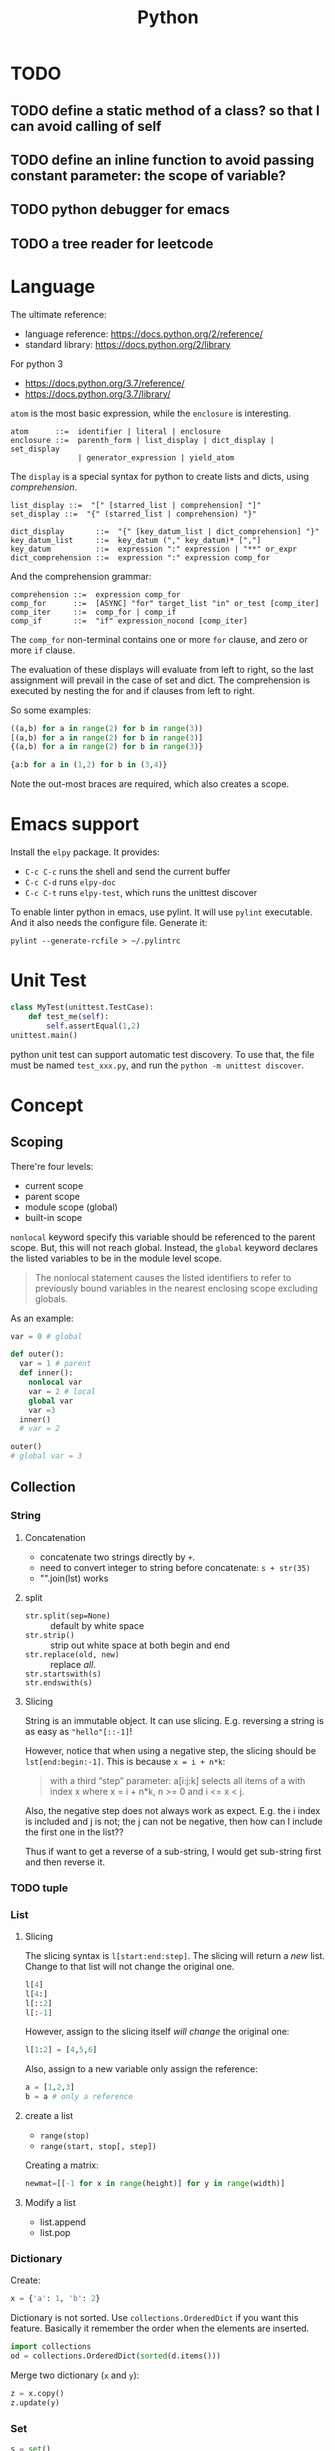 #+TITLE: Python

* TODO
** TODO define a static method of a class? so that I can avoid calling of self
** TODO define an inline function to avoid passing constant parameter: the scope of variable?
** TODO python debugger for emacs
** TODO a tree reader for leetcode


* Language
The ultimate reference:
- language reference: https://docs.python.org/2/reference/
- standard library: https://docs.python.org/2/library

For python 3
- https://docs.python.org/3.7/reference/
- https://docs.python.org/3.7/library/


=atom= is the most basic expression, while the =enclosure= is interesting.

#+BEGIN_EXAMPLE
atom      ::=  identifier | literal | enclosure
enclosure ::=  parenth_form | list_display | dict_display | set_display
               | generator_expression | yield_atom
#+END_EXAMPLE

The =display= is a special syntax for python to create lists and dicts, using /comprehension/.

#+BEGIN_EXAMPLE
list_display ::=  "[" [starred_list | comprehension] "]"
set_display ::=  "{" (starred_list | comprehension) "}"

dict_display       ::=  "{" [key_datum_list | dict_comprehension] "}"
key_datum_list     ::=  key_datum ("," key_datum)* [","]
key_datum          ::=  expression ":" expression | "**" or_expr
dict_comprehension ::=  expression ":" expression comp_for
#+END_EXAMPLE

And the comprehension grammar:
#+BEGIN_EXAMPLE
comprehension ::=  expression comp_for
comp_for      ::=  [ASYNC] "for" target_list "in" or_test [comp_iter]
comp_iter     ::=  comp_for | comp_if
comp_if       ::=  "if" expression_nocond [comp_iter]
#+END_EXAMPLE

The =comp_for= non-terminal contains one or more =for= clause, and zero or more =if= clause.

The evaluation of these displays will evaluate from left to right, so
the last assignment will prevail in the case of set and dict. The
comprehension is executed by nesting the for and if clauses from left
to right.

So some examples:

#+BEGIN_SRC python
((a,b) for a in range(2) for b in range(3))
[(a,b) for a in range(2) for b in range(3)]
{(a,b) for a in range(2) for b in range(3)}

{a:b for a in (1,2) for b in (3,4)}
#+END_SRC

Note the out-most braces are required, which also creates a scope.

* Emacs support
Install the =elpy= package. It provides:
- =C-c C-c= runs the shell and send the current buffer
- =C-c C-d= runs =elpy-doc=
- =C-c C-t= runs =elpy-test=, which runs the unittest discover

To enable linter python in emacs, use pylint. It will use =pylint=
executable. And it also needs the configure file. Generate it:

#+BEGIN_EXAMPLE
pylint --generate-rcfile > ~/.pylintrc
#+END_EXAMPLE


* Unit Test
#+BEGIN_SRC python
class MyTest(unittest.TestCase):
    def test_me(self):
        self.assertEqual(1,2)
unittest.main()
#+END_SRC

python unit test can support automatic test discovery. To use that,
the file must be named =test_xxx.py=, and run the =python -m unittest discover=.

* Concept

** Scoping
There're four levels:
- current scope
- parent scope
- module scope (global)
- built-in scope

=nonlocal= keyword specify this variable should be referenced to the parent scope.
But, this will not reach global.
Instead, the =global= keyword declares the listed variables to be in the module level scope.

#+BEGIN_QUOTE
The nonlocal statement causes the listed identifiers to refer to previously bound variables in the nearest enclosing scope excluding globals.
#+END_QUOTE

As an example:
#+BEGIN_SRC python
var = 0 # global

def outer():
  var = 1 # parent
  def inner():
    nonlocal var
    var = 2 # local
    global var
    var =3
  inner()
  # var = 2

outer()
# global var = 3
#+END_SRC

** Collection

*** String

**** Concatenation
- concatenate two strings directly by =+=.
- need to convert integer to string before concatenate: =s + str(35)=
- "".join(lst) works

**** split
- ~str.split(sep=None)~ :: default by white space
- ~str.strip()~ :: strip out white space at both begin and end
- ~str.replace(old, new)~ :: replace /all/.
- ~str.startswith(s)~ ::
- ~str.endswith(s)~ ::

**** Slicing
String is an immutable object. It can use slicing. E.g. reversing a
string is as easy as ="hello"[::-1]=!

However, notice that when using a negative step, the slicing should be
=lst[end:begin:-1]=. This is because ~x = i + n*k~:

#+BEGIN_QUOTE
with a third “step” parameter: a[i:j:k] selects all items of a with
index x where x = i + n*k, n >= 0 and i <= x < j.
#+END_QUOTE

Also, the negative step does not always work as expect. E.g. the i
index is included and j is not; the j can not be negative, then how
can I include the first one in the list??

Thus if want to get a reverse of a sub-string, I would get sub-string
first and then reverse it.

*** TODO tuple
*** List
**** Slicing
The slicing syntax is =l[start:end:step]=.
The slicing will return a /new/ list. Change to that list will not change the original one.
#+BEGIN_SRC python
l[4]
l[4:]
l[::2]
l[:-1]
#+END_SRC

However, assign to the slicing itself /will change/ the original one:
#+BEGIN_SRC python
l[1:2] = [4,5,6]
#+END_SRC

Also, assign to a new variable only assign the reference:
#+BEGIN_SRC python
a = [1,2,3]
b = a # only a reference
#+END_SRC

**** create a list
- ~range(stop)~
- ~range(start, stop[, step])~

Creating a matrix:
#+BEGIN_SRC python
newmat=[[-1 for x in range(height)] for y in range(width)]
#+END_SRC

**** Modify a list
- list.append
- list.pop

*** Dictionary
Create:
#+BEGIN_SRC python
x = {'a': 1, 'b': 2}
#+END_SRC
Dictionary is not sorted. Use =collections.OrderedDict= if you want this feature.
Basically it remember the order when the elements are inserted.

#+BEGIN_SRC python
import collections
od = collections.OrderedDict(sorted(d.items()))
#+END_SRC

Merge two dictionary (=x= and =y=):
#+BEGIN_SRC python
z = x.copy()
z.update(y)
#+END_SRC

*** Set
#+BEGIN_SRC python
s = set()
s.add(x)
if x in s:
  pass
#+END_SRC

** Algorithm
*** TODO sort
sort a dictionary by value:
#+BEGIN_SRC python
sorted(dict1, key=dict1.get) # => list
sorted(dict1, key=dict1.get, reverse=True)
#+END_SRC


** Function
*** variadic parameter
use =*args= syntax, and =args= will be a /tuple/:
#+BEGIN_SRC python
  def foo(*args):
    for a in args:
      print a
#+END_SRC

use =**args= to capture all /keyword arguments/.

#+BEGIN_SRC python
def bar(**kwargs):
  for a in kwargs:
    print a, kwargs[a]
#+END_SRC

Combine them together:
#+BEGIN_SRC python
def foobar(kind, *args, **kwargs):
  pass
#+END_SRC

Also, there's a concept for the reverse thing: unpack argument list from a list, with =*list=:
#+BEGIN_SRC python
def foo(a,b):
  pass

l = [1,2]
foo(*l)
#+END_SRC

on python3, this syntax can appear on left side
#+BEGIN_SRC python
first, *rest = [1,2,3,4]
first,*l,last = [1,2,3,4]
#+END_SRC

** Exception
To give a quick feel:
#+BEGIN_SRC python
try:
  pass
except TypeError as e: # capture the exception into a variable
  pass
except AnotherError: # does not capture
  pass
except: # all exception
  pass
else: # if doesn't raise an exception
  pass
finally:
  pass
#+END_SRC

** Lambda
#+BEGIN_SRC python
lambda x : x+2
lambda x: x%2==0
#+END_SRC

The usage of lambda is often in /map/ and /filter/.
- ~map(lambda_exp, mylist)~ will execute the lambda expression on each element of the list, and return a list containing the results.

** Packaging
Exposing API: the following only expose =foo= but not =bar=.
#+BEGIN_SRC python
__all__ = ['foo']
def foo():
  pass
def bar():
  pass
#+END_SRC

*** importing
The local structure directory must contain the =__init__.py= file to be able to import.
#+BEGIN_EXAMPLE
|-- main.py
|-- mypackage
    |-- __init__.py
    |-- a.py
    |-- b.py
    |-- subdir
        |-- __init__.py
        |-- c.py
#+END_EXAMPLE

The import statements should be:
#+BEGIN_SRC python
from mypackage import a
from mypackage.b import foo as myfoo
from mypackage.subdir import c
#+END_SRC


** Thread
#+BEGIN_SRC python
from threading import Thread

class MyThread(Thread):
  def __init__(self, arg):
    Thread.__init__(self)
    self.arg = arg
  def run(self):
    pass

t = MyThread(arg)
t.start()
#+END_SRC

* Type
** Boolean
- =not True=

** Integer
- ~i += 1~

** conversion
- string to integer: ~int('45')~
- integer to string: ~str(45)~
- ASCII to char: ~chr(100)~ returns 'd'
- char to ASCII: ~ord('d')~ returns 100

* Black Tech
If else or:
#+BEGIN_SRC python
var = d.get('key') or 0
# is equal to:
var = d.get('key') if d.get('key') else 0
#+END_SRC

list comprehension

#+BEGIN_SRC python
even_squares = [x**2 for x in l if x%2 == 0]
#+END_SRC

* Pep8
Indent:
- *function and class* should be separated by *2 lines*
- *In a class*, function should be separated by *1 line*
- 1 space before and after variable assignment

Naming
- function, variable, attribute: =func_var_attr=
- protected instance attributes: =_protected_field=
- private instance attributes: =__private_field=
- class and exception: =ClassExceptionName=
- module level constants: =CONSTANT=
- instance method of class should use =self= as first parameter, refer to the object
- class method should use =cls= as first parameter, refer to the class

Expression

| use           | DONT use              |
|---------------+-----------------------|
| =a is not b=  | +=not a is b=+        |
| =if not list= | +~if len(list) == 0~+ |

Import
- always use absolute path
- if must use relative, use =from . import foo= instead of +=import foo=+

** document
One can use one line or multi-line document.
The doc string can be retrieved by =func.__doc__=.
#+BEGIN_SRC python
def func():
  """one line doc"""

def func():
  """The outline

  The above empty line is required.
  Here's the detailed documentation.
  """
#+END_SRC

* IO
#+BEGIN_SRC python
print('xxx', end='')
#+END_SRC

#+BEGIN_SRC python
  f = open('text.txt')
  f.read() # return all content

  f = open('text.txt')
  for line in f:
      print(line)

  with open('a.txt') as f:
      for line in f:
          print(line)
#+END_SRC

read from stdin:
#+BEGIN_SRC python
for line in sys.stdin:
  print(line)
#+END_SRC

get command line argument: =sys.argv=


* Operating System

** Work filesystem:
#+BEGIN_SRC python
import os
for root,dirs,files in os.walk('.'):
  for f in files:
    print f
#+END_SRC

- =os.path.abspath('relative/path/to/file')=
- =os.path.exists("/path/to/file")=
- =os.rename('old', 'new')=

** Shell command
- =os.system= :: simply run command
#+BEGIN_SRC python
os.system("some command")
#+END_SRC

- =os.popen= :: access to input output
#+BEGIN_SRC python
stream = os.popen("some command")
stream.read()
#+END_SRC

- =subprocess.Popen=
#+BEGIN_SRC python
p = subprocess.Popen("echo Hello World", shell=True, stdout=subprocess.PIPE)
p.stdout.read()
s = subprocess.check_output('wc -l', stdin=p.stdout)
#+END_SRC

- =subprocess.call= :: this is the same as =subprocess.Popen= except that it waits and gives return code.
#+BEGIN_SRC python
return_code = subprocess.call("echo Hello World", shell=True, stdout=subprocess.DEVNULL)
#+END_SRC

* Standard Library
** math
- math.pow
- math.log

* Third party libraries

** argparse
#+BEGIN_SRC python
import argparse
parser = argparse.ArgumentParser()
parser.add_argument('-q', '--query', help='query github api', require=True)
parser.add_argument('-d', '--download', help='do download', action='store_true')
args = parser.parse_args()
#+END_SRC

** urllib
#+BEGIN_SRC python
from urllib import request
import json

url = 'https://api.github.com'
api = '/search/repositories'
query = 'language:C&stars:>10&per_page='+size
response = request.urlopen(url+api+"?q="+query)

s = response.read().decode('utf8')
j = json.loads(s)
# j will be a mix of list and dict
#+END_SRC

** XML

#+BEGIN_SRC python
import xml.etree.ElementTree as ET
root = ET.fromstring(s)
# XPath
nodes = root.findall('{http://www.sdml.info/srcML/src}function')
for node in nodes:
  # do with node
  pass
#+END_SRC

APIs
- =node.find(XPath)=
- =node.findall(XPath)=
- =node.get(Attribute)=
- =node.text=
